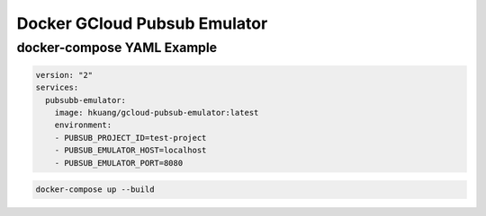 Docker GCloud Pubsub Emulator
=============================

docker-compose YAML Example
---------------------------

.. code-block:: yaml

    version: "2"
    services:
      pubsubb-emulator:
        image: hkuang/gcloud-pubsub-emulator:latest
        environment:
        - PUBSUB_PROJECT_ID=test-project
        - PUBSUB_EMULATOR_HOST=localhost
        - PUBSUB_EMULATOR_PORT=8080

.. code-block:: bash

    docker-compose up --build
